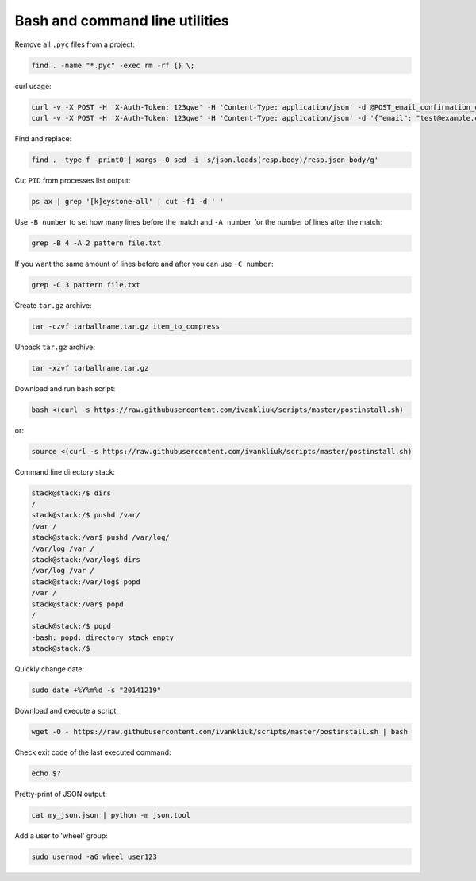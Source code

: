 Bash and command line utilities
===============================

Remove all ``.pyc`` files from a project:

.. code :: bash

  find . -name "*.pyc" -exec rm -rf {} \;

curl usage:

.. code :: bash

  curl -v -X POST -H 'X-Auth-Token: 123qwe' -H 'Content-Type: application/json' -d @POST_email_confirmation_codes.json http://localhost:5000/v3/email_confirmation_codes
  curl -v -X POST -H 'X-Auth-Token: 123qwe' -H 'Content-Type: application/json' -d '{"email": "test@example.com"}' http://localhost:5000/v3/email_confirmation_codes

Find and replace:

.. code :: bash

  find . -type f -print0 | xargs -0 sed -i 's/json.loads(resp.body)/resp.json_body/g'

Cut ``PID`` from processes list output:

.. code :: bash

  ps ax | grep '[k]eystone-all' | cut -f1 -d ' '

Use ``-B number`` to set how many lines before the match
and ``-A number`` for the number of lines after the match:

.. code :: bash

  grep -B 4 -A 2 pattern file.txt

If you want the same amount of lines before and after you can use ``-C number``:

.. code :: bash

  grep -C 3 pattern file.txt

Create ``tar.gz`` archive:

.. code :: bash

  tar -czvf tarballname.tar.gz item_to_compress

Unpack ``tar.gz`` archive:

.. code :: bash

  tar -xzvf tarballname.tar.gz

Download and run bash script:

.. code :: bash

  bash <(curl -s https://raw.githubusercontent.com/ivankliuk/scripts/master/postinstall.sh)

or:

.. code :: bash

  source <(curl -s https://raw.githubusercontent.com/ivankliuk/scripts/master/postinstall.sh)

Command line directory stack:

.. code :: bash

  stack@stack:/$ dirs
  /
  stack@stack:/$ pushd /var/
  /var /
  stack@stack:/var$ pushd /var/log/
  /var/log /var /
  stack@stack:/var/log$ dirs
  /var/log /var /
  stack@stack:/var/log$ popd
  /var /
  stack@stack:/var$ popd
  /
  stack@stack:/$ popd
  -bash: popd: directory stack empty
  stack@stack:/$

Quickly change date:

.. code :: bash

  sudo date +%Y%m%d -s "20141219"

Download and execute a script:
 
.. code :: bash
 
  wget -O - https://raw.githubusercontent.com/ivankliuk/scripts/master/postinstall.sh | bash

Check exit code of the last executed command:

.. code :: bash
  
  echo $?

Pretty-print of JSON output:

.. code :: bash
  
  cat my_json.json | python -m json.tool

Add a user to 'wheel' group:

.. code :: bash

  sudo usermod -aG wheel user123
